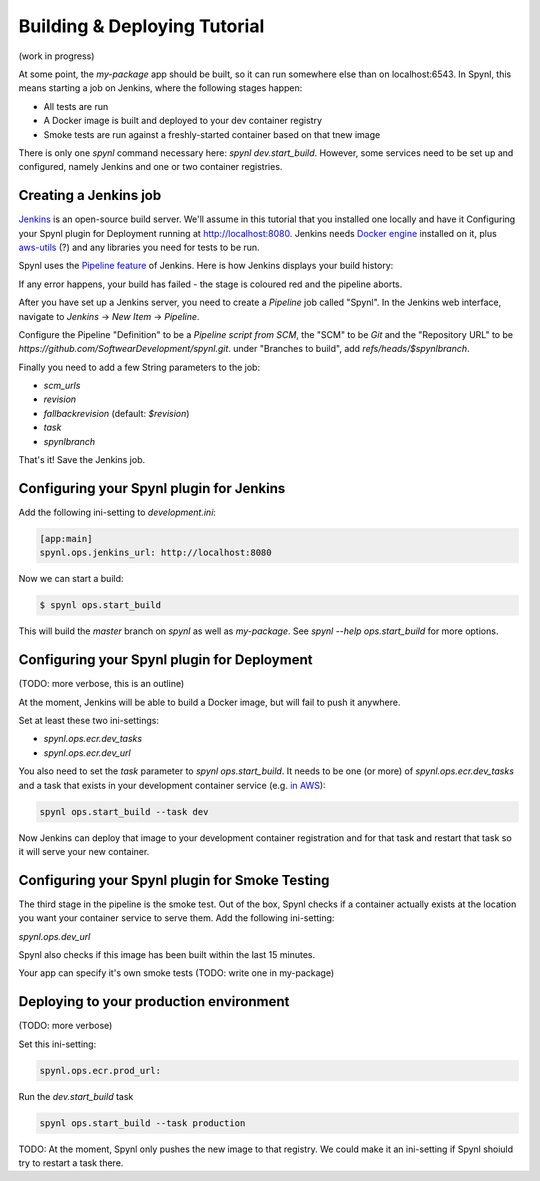 ================================
Building & Deploying Tutorial
================================

(work in progress)

At some point, the `my-package` app should be built, so it can run somewhere
else than on localhost:6543. In Spynl, this means starting a job on Jenkins,
where the following stages happen:

* All tests are run
* A Docker image is built and deployed to your dev container registry
* Smoke tests are run against a freshly-started container based on that tnew
  image

There is only one `spynl` command necessary here: `spynl dev.start_build`.
However, some services need to be set up and configured, namely Jenkins and
one or two container registries.


Creating a Jenkins job
---------------------------
`Jenkins <https://jenkins.io>`_ is an open-source build server.
We'll assume in this tutorial that you installed one locally and have it
Configuring your Spynl plugin for Deployment running at http://localhost:8080.
Jenkins needs `Docker engine <https://docs.docker.com/engine/installation/>`_ installed on it,
plus `aws-utils <https://www.npmjs.com/package/aws-utils>`_ (?)
and any libraries you need for tests to be run.

Spynl uses the `Pipeline feature <https://jenkins.io/solutions/pipeline/>`_
of Jenkins. Here is how Jenkins displays your build history:

.. image:: img/jenkins-pipeline.png

If any error happens, your build has failed - the stage is coloured red and the
pipeline aborts.

After you have set up a Jenkins server, you need to create a `Pipeline` job called "Spynl".
In the Jenkins web interface, navigate to `Jenkins` -> `New Item` -> `Pipeline`.

Configure the Pipeline "Definition" to be a `Pipeline script from SCM`, the
"SCM" to be `Git` and the "Repository URL" to be `https://github.com/SoftwearDevelopment/spynl.git`.
under "Branches to build", add `refs/heads/$spynlbranch`.

Finally you need to add a few String parameters to the job:

* `scm_urls`
* `revision`
* `fallbackrevision` (default: `$revision`)
* `task`
* `spynlbranch`

That's it! Save the Jenkins job.


Configuring your Spynl plugin for Jenkins
-------------------------------------------

Add the following ini-setting to `development.ini`:

.. code:: shell

    [app:main]
    spynl.ops.jenkins_url: http://localhost:8080

Now we can start a build:

.. code:: shell

    $ spynl ops.start_build

This will build the `master` branch on `spynl` as well as `my-package`. See
`spynl --help ops.start_build` for more options.


Configuring your Spynl plugin for Deployment
----------------------------------------------

(TODO: more verbose, this is an outline)

At the moment, Jenkins will be able to build a Docker image, but will fail to
push it anywhere.

Set at least these two ini-settings:

* `spynl.ops.ecr.dev_tasks`
* `spynl.ops.ecr.dev_url`

You also need to set the `task` parameter to `spynl ops.start_build`. It needs
to be one (or more) of `spynl.ops.ecr.dev_tasks` and a task that exists in your
development container service (e.g. `in AWS <https://aws.amazon.com/ecs/>`_):

.. code:: shell

    spynl ops.start_build --task dev

Now Jenkins can deploy that image to your development container registration and
for that task and restart that task so it will serve your new container. 


Configuring your Spynl plugin for Smoke Testing
--------------------------------------------------

The third stage in the pipeline is the smoke test. Out of the box, Spynl checks
if a container actually exists at the location you want your container service to
serve them. Add the following ini-setting:

`spynl.ops.dev_url`

Spynl also checks if this image has been built within the last 15 minutes.

Your app can specify it's own smoke tests (TODO: write one in my-package)


Deploying to your production environment
------------------------------------------------

(TODO: more verbose)

Set this ini-setting:

.. code:: shell

    spynl.ops.ecr.prod_url: 

Run the `dev.start_build` task

.. code:: shell

    spynl ops.start_build --task production

TODO: At the moment, Spynl only pushes the new image to that registry. 
We could make it an ini-setting if Spynl shoiuld try to restart a task there.

